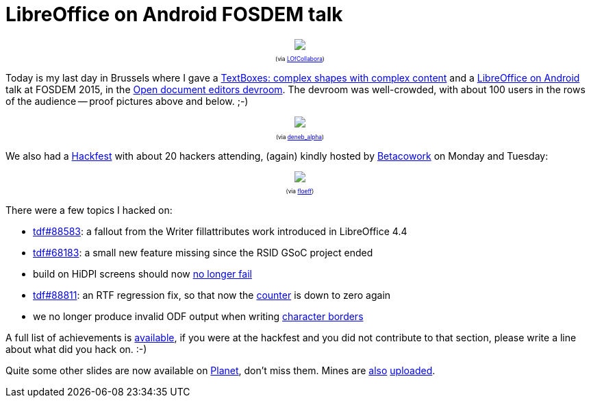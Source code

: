 = LibreOffice on Android FOSDEM talk

:slug: fosdem2015
:category: libreoffice
:tags: en
:date: 2015-02-04T10:44:00Z

++++
<div style="text-align: center; font-size: 0.6em;">
<img src="https://lh4.googleusercontent.com/-3Z-6BCCwldk/VNEQnkMAl8I/AAAAAAAAFO8/m-5535Gu_IM/s400/"/>
<p>(via <a href="https://twitter.com/LOfCollabora/status/561521715550113793">LOfCollabora</a>)</p>
</div>
++++

Today is my last day in Brussels where I
gave a https://fosdem.org/2015/schedule/event/editors_texboxes_writer/[TextBoxes: complex shapes with complex content] and a https://fosdem.org/2015/schedule/event/editors_libreoffice_android/[LibreOffice on Android] talk
at FOSDEM 2015, in the
https://fosdem.org/2015/schedule/track/open_document_editors/[Open document
editors devroom]. The devroom was well-crowded, with about 100 users in the
rows of the audience -- proof pictures above and below. ;-)

++++
<div style="text-align: center; font-size: 0.6em;">
<img src="https://lh3.googleusercontent.com/-sR6rLYO-TWA/VNEQngonBHI/AAAAAAAAFPE/b6wHnfcQ49s/s400/"/>
<p>(via <a href="https://twitter.com/deneb_alpha/status/561559104536477698">deneb_alpha</a>)</p>
</div>
++++

We also had a
https://wiki.documentfoundation.org/Hackfest/FOSDEM2015[Hackfest] with about
20 hackers attending, (again) kindly hosted by
http://www.betacowork.com/[Betacowork] on Monday and Tuesday:

++++
<div style="text-align: center; font-size: 0.6em;">
<img src="https://lh5.googleusercontent.com/-yjkNg7omYrI/VNEQnjxF4JI/AAAAAAAAFPA/rO_EtimqYMg/s800/"/>
<p>(via <a href="https://twitter.com/floeff/status/562598533577322496">floeff</a>)</p>
</div>
++++

There were a few topics I hacked on:

- https://bugs.documentfoundation.org/show_bug.cgi?id=88583[tdf#88583]: a fallout from the Writer fillattributes work introduced in
  LibreOffice 4.4
- https://bugs.documentfoundation.org/show_bug.cgi?id=68183[tdf#68183]: a small new feature missing since the RSID GSoC project ended
- build on HiDPI screens should now
  https://gerrit.libreoffice.org/gitweb?p=core.git;a=commitdiff;h=1ade66e7e70ce13c419f1ffff5222dcedec281bd[no longer fail]
- https://bugs.documentfoundation.org/show_bug.cgi?id=88811[tdf#88811]: an RTF regression fix, so that now the
  https://bugs.documentfoundation.org/buglist.cgi?keywords=regression&keywords_type=allwords&status_whiteboard_type=allwordssubstr&query_format=advanced&status_whiteboard=rtf_filter&resolution=---[counter] is down to zero again
- we no longer produce invalid ODF output when writing
  https://gerrit.libreoffice.org/gitweb?p=core.git;a=commitdiff;h=f1f6b6db730ae67a427c7974b59a5e19ab571984[character borders]

A full list of achievements is
https://wiki.documentfoundation.org/Hackfest/FOSDEM2015#Achievements[available], if
you were at the hackfest and you did not contribute to that section, please
write a line about what did you hack on. :-)

Quite some other slides are now available on
http://planet.documentfoundation.org/[Planet], don't miss them. Mines are
https://speakerdeck.com/vmiklos/textboxes-in-libreoffice-writer[also]
https://speakerdeck.com/vmiklos/libreoffice-on-android[uploaded].

// vim: ft=asciidoc
